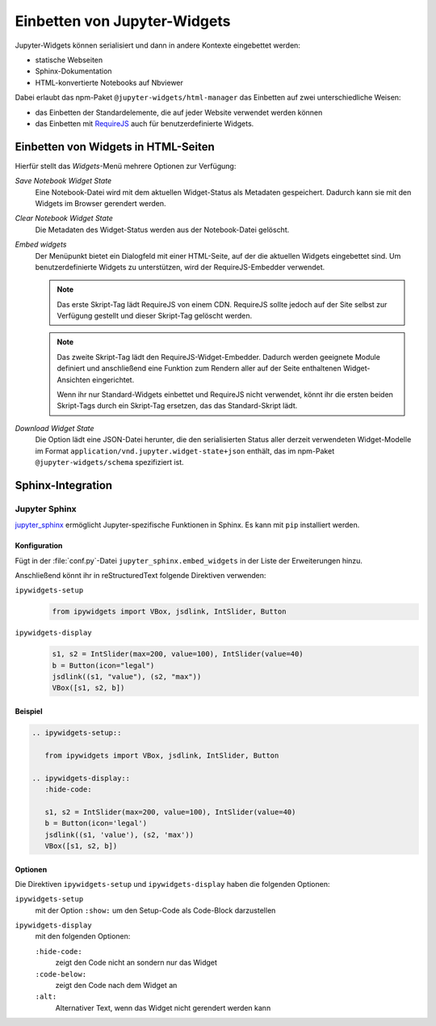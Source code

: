 Einbetten von Jupyter-Widgets
=============================

Jupyter-Widgets können serialisiert und dann in andere Kontexte eingebettet
werden:

* statische Webseiten
* Sphinx-Dokumentation
* HTML-konvertierte Notebooks auf Nbviewer

Dabei erlaubt das npm-Paket ``@jupyter-widgets/html-manager`` das Einbetten auf
zwei unterschiedliche Weisen:

* das Einbetten der Standardelemente, die auf jeder Website verwendet werden
  können
* das Einbetten mit `RequireJS <https://requirejs.org/>`_ auch für
  benutzerdefinierte Widgets.

Einbetten von Widgets in HTML-Seiten
------------------------------------

Hierfür stellt das *Widgets*-Menü mehrere Optionen zur Verfügung:

*Save Notebook Widget State*
    Eine Notebook-Datei wird mit dem aktuellen Widget-Status als Metadaten
    gespeichert. Dadurch kann sie mit den Widgets im Browser gerendert werden.
*Clear Notebook Widget State*
    Die Metadaten des Widget-Status werden aus der Notebook-Datei gelöscht.
*Embed widgets*
    Der Menüpunkt bietet ein Dialogfeld mit einer HTML-Seite, auf der die
    aktuellen Widgets eingebettet sind. Um benutzerdefinierte Widgets zu
    unterstützen, wird der RequireJS-Embedder verwendet.

    .. note::
        Das erste Skript-Tag lädt RequireJS von einem CDN. RequireJS sollte
        jedoch auf der Site selbst zur Verfügung gestellt und dieser Skript-Tag
        gelöscht werden.

    .. note::
        Das zweite Skript-Tag lädt den RequireJS-Widget-Embedder. Dadurch werden
        geeignete Module definiert und anschließend eine Funktion zum Rendern
        aller auf der Seite enthaltenen Widget-Ansichten eingerichtet.

        Wenn ihr nur Standard-Widgets einbettet und RequireJS nicht verwendet,
        könnt ihr die ersten beiden Skript-Tags durch ein Skript-Tag ersetzen,
        das das Standard-Skript lädt.

*Download Widget State*
    Die Option lädt eine JSON-Datei herunter, die den serialisierten Status
    aller derzeit verwendeten Widget-Modelle im Format
    ``application/vnd.jupyter.widget-state+json`` enthält, das im npm-Paket
    ``@jupyter-widgets/schema`` spezifiziert ist.

Sphinx-Integration
------------------

Jupyter Sphinx
~~~~~~~~~~~~~~

`jupyter_sphinx <https://github.com/jupyter/jupyter-sphinx>`_ ermöglicht
Jupyter-spezifische Funktionen in Sphinx. Es kann mit ``pip`` installiert
werden.

Konfiguration
:::::::::::::

Fügt in der :file:`conf.py`-Datei ``jupyter_sphinx.embed_widgets`` in der Liste
der Erweiterungen hinzu.

Anschließend könnt ihr in reStructuredText folgende Direktiven verwenden:

``ipywidgets-setup``
    .. code-block:: python

        from ipywidgets import VBox, jsdlink, IntSlider, Button

``ipywidgets-display``
    .. code-block:: python

        s1, s2 = IntSlider(max=200, value=100), IntSlider(value=40)
        b = Button(icon="legal")
        jsdlink((s1, "value"), (s2, "max"))
        VBox([s1, s2, b])

Beispiel
::::::::

.. code-block:: rst

    .. ipywidgets-setup::

       from ipywidgets import VBox, jsdlink, IntSlider, Button

    .. ipywidgets-display::
       :hide-code:

       s1, s2 = IntSlider(max=200, value=100), IntSlider(value=40)
       b = Button(icon='legal')
       jsdlink((s1, 'value'), (s2, 'max'))
       VBox([s1, s2, b])

Optionen
::::::::

Die Direktiven ``ipywidgets-setup`` und ``ipywidgets-display`` haben die
folgenden Optionen:

``ipywidgets-setup``
    mit der Option ``:show:`` um den Setup-Code als Code-Block darzustellen
``ipywidgets-display``
    mit den folgenden Optionen:

    ``:hide-code:``
        zeigt den Code nicht an sondern nur das Widget
    ``:code-below:``
        zeigt den Code nach dem Widget an
    ``:alt:``
        Alternativer Text, wenn das Widget nicht gerendert werden kann

.. seealso::
   `Options <https://jupyter-sphinx.readthedocs.io/en/latest/#configuration-options>`_
